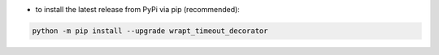 - to install the latest release from PyPi via pip (recommended):

.. code-block::

    python -m pip install --upgrade wrapt_timeout_decorator
